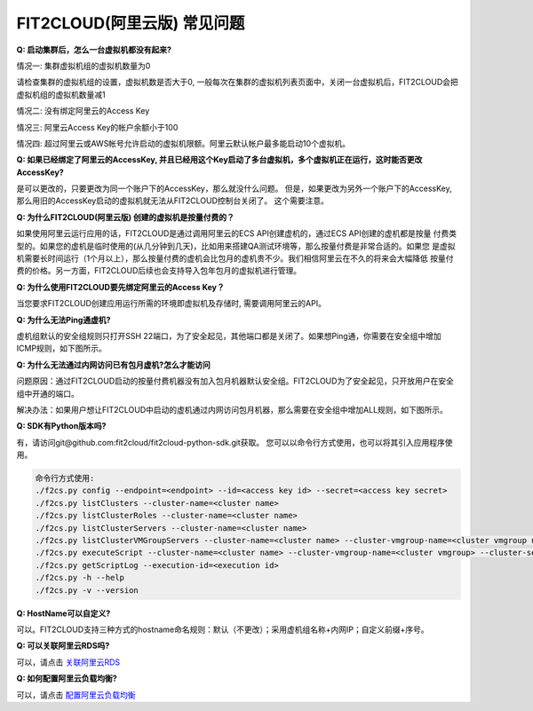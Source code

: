 FIT2CLOUD(阿里云版) 常见问题
================================================================

**Q: 启动集群后，怎么一台虚拟机都没有起来?** 

情况一: 集群虚拟机组的虚拟机数量为0

请检查集群的虚拟机组的设置，虚拟机数是否大于0, 一般每次在集群的虚拟机列表页面中，关闭一台虚拟机后，FIT2CLOUD会把虚拟机组的虚拟机数量减1

情况二: 没有绑定阿里云的Access Key

情况三: 阿里云Access Key的帐户余额小于100

情况四: 超过阿里云或AWS帐号允许启动的虚拟机限额。阿里云默认帐户最多能启动10个虚拟机。

**Q: 如果已经绑定了阿里云的AccessKey, 并且已经用这个Key启动了多台虚拟机，多个虚拟机正在运行，这时能否更改AccessKey?**

是可以更改的，只要更改为同一个账户下的AccessKey，那么就没什么问题。
但是，如果更改为另外一个账户下的AccessKey, 那么用旧的AccessKey启动的虚拟机就无法从FIT2CLOUD控制台关闭了。
这个需要注意。

**Q: 为什么FIT2CLOUD(阿里云版) 创建的虚拟机是按量付费的？**

如果使用阿里云运行应用的话，FIT2CLOUD是通过调用阿里云的ECS API创建虚机的，通过ECS API创建的虚机都是按量
付费类型的。如果您的虚机是临时使用的(从几分钟到几天)，比如用来搭建QA测试环境等，那么按量付费是非常合适的。如果您
是虚拟机需要长时间运行（1个月以上），那么按量付费的虚机会比包月的虚机贵不少。我们相信阿里云在不久的将来会大幅降低
按量付费的价格。另一方面，FIT2CLOUD后续也会支持导入包年包月的虚拟机进行管理。

**Q: 为什么使用FIT2CLOUD要先绑定阿里云的Access Key？**

当您要求FIT2CLOUD创建应用运行所需的环境即虚拟机及存储时, 需要调用阿里云的API。

**Q: 为什么无法Ping通虚机?**

虚机组默认的安全组规则只打开SSH 22端口，为了安全起见，其他端口都是关闭了。如果想Ping通，你需要在安全组中增加ICMP规则，如下图所示。

.. image:: _static/111-openping.png

**Q: 为什么无法通过内网访问已有包月虚机?怎么才能访问**

问题原因：通过FIT2CLOUD启动的按量付费机器没有加入包月机器默认安全组。FIT2CLOUD为了安全起见，只开放用户在安全组中开通的端口。

解决办法：如果用户想让FIT2CLOUD中启动的虚机通过内网访问包月机器，那么需要在安全组中增加ALL规则，如下图所示。

.. image:: _static/111-accessMonthPackageVM.png

**Q: SDK有Python版本吗?**

有，请访问git@github.com:fit2cloud/fit2cloud-python-sdk.git获取。
您可以以命令行方式使用，也可以将其引入应用程序使用。

.. code:: python

	命令行方式使用:
	./f2cs.py config --endpoint=<endpoint> --id=<access key id> --secret=<access key secret>
	./f2cs.py listClusters --cluster-name=<cluster name>
	./f2cs.py listClusterRoles --cluster-name=<cluster name>
	./f2cs.py listClusterServers --cluster-name=<cluster name>
	./f2cs.py listClusterVMGroupServers --cluster-name=<cluster name> --cluster-vmgroup-name=<cluster vmgroup name>
	./f2cs.py executeScript --cluster-name=<cluster name> --cluster-vmgroup-name=<cluster vmgroup> --cluster-server-id=<cluster server id> --script-file=<script file path> 
	./f2cs.py getScriptLog --execution-id=<execution id>
	./f2cs.py -h --help
	./f2cs.py -v --version

**Q: HostName可以自定义?**

可以。FIT2CLOUD支持三种方式的hostname命名规则：默认（不更改）；采用虚机组名称+内网IP；自定义前缀+序号。

**Q: 可以关联阿里云RDS吗?**

可以，请点击 `关联阿里云RDS <set_rds_aliyun.html>`_

**Q: 如何配置阿里云负载均衡?**

可以，请点击 `配置阿里云负载均衡 <set_slb_aliyun.html>`_



   